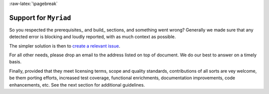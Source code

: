 :raw-latex:`\pagebreak`

.. _support:

----------------------
Support for ``Myriad``
----------------------

So you respected the prerequisites_ and build_ sections, and something went wrong? Generally we made sure that any detected error is blocking and loudly reported, with as much context as possible.

The simpler solution is then to `create a relevant issue <https://github.com/Olivier-Boudeville/Ceylan-Myriad/issues>`_.

For all other needs, please drop an email to the address listed on top of document. We do our best to answer on a timely basis.

Finally, provided that they meet licensing terms, scope and quality standards, contributions of all sorts are vey welcome, be them porting efforts, increased test coverage, functional enrichments, documentation improvements, code enhancements, etc. See the next section for additional guidelines.

